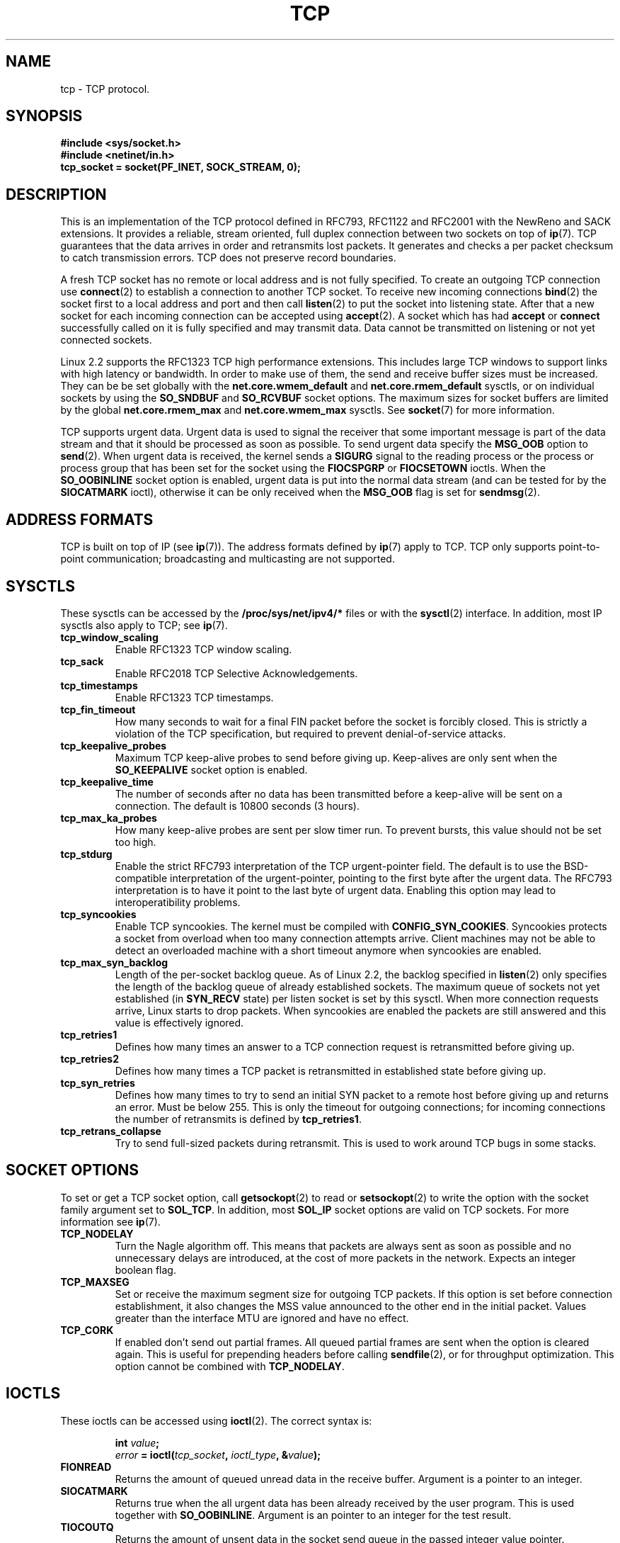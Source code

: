 .\" This man page is Copyright (C) 1999 Andi Kleen <ak@muc.de>.
.\" Permission is granted to distribute possibly modified copies
.\" of this page provided the header is included verbatim,
.\" and in case of nontrivial modification author and date
.\" of the modification is added to the header.
.\" $Id: tcp.7,v 1.1 2004/07/14 11:21:35 pepin.jimenez Exp $
.TH TCP  7 "25 Apr 1999" "Linux Man Page" "Linux Programmer's Manual" 
.SH NAME
tcp \- TCP protocol.
.SH SYNOPSIS
.B #include <sys/socket.h>
.br
.B #include <netinet/in.h>
.br
.B tcp_socket = socket(PF_INET, SOCK_STREAM, 0); 
.SH DESCRIPTION
This is an implementation of the TCP protocol 
defined in RFC793, RFC1122 
and RFC2001 with the NewReno and SACK extensions.  
It provides a reliable, stream oriented, full duplex connection between
two sockets on top of 
.BR ip (7).
TCP guarantees that the data arrives in order and retransmits lost
packets.  It generates and checks a per packet checksum to catch
transmission errors. TCP does not preserve record boundaries. 

A fresh TCP socket has no remote or local address and is not fully specified.
To create an outgoing TCP connection use 
.BR connect (2)
to establish a connection to another TCP socket.
To receive new incoming connections
.BR bind (2) 
the socket first to a local address and port and then call 
.BR listen (2)
to put the socket into listening state. After that a new
socket for each incoming connection can be accepted 
using
.BR accept (2).
A socket which has had
.B accept
or 
.B connect
successfully called on it is fully specified and may transmit data.
Data cannot be transmitted on listening or not yet connected sockets.

Linux 2.2 supports the RFC1323 TCP high performance extensions.
This includes large TCP windows to support links with high latency
or bandwidth. 
In order to make use of them, the send and receive buffer sizes must be
increased.  They can be be set globally with the 
.B net.core.wmem_default
and
.B net.core.rmem_default
sysctls, or on individual sockets by using the 
.B SO_SNDBUF 
and 
.B SO_RCVBUF 
socket options.  The maximum sizes for socket buffers are limited by the global
.B net.core.rmem_max
and
.B net.core.wmem_max
sysctls. See
.BR socket (7)
for more information. 
.PP 
TCP supports urgent data. Urgent data is used to signal the receiver 
that some important message is part of the data stream and that it should
be processed as soon as possible. 
To send urgent data specify the 
.B MSG_OOB
option to 
.BR send (2).
When urgent data is received, the kernel sends a
.B SIGURG
signal to the 
reading process or the process or process group that has been set for
the socket using the
.B FIOCSPGRP
or 
.B FIOCSETOWN 
ioctls. When the 
.B SO_OOBINLINE
socket option is enabled, urgent data is put into the normal data stream
(and can be tested for by the 
.B SIOCATMARK
ioctl), 
otherwise it can be only received when the
.B MSG_OOB
flag is set for 
.BR sendmsg (2). 
.SH ADDRESS FORMATS
TCP is built on top of IP (see 
.BR ip (7)).
The address formats defined by
.BR ip (7)
apply to TCP.  TCP only supports 
point-to-point communication; broadcasting and multicasting are not supported.
.SH SYSCTLS
These sysctls can be accessed by the 
.B /proc/sys/net/ipv4/* 
files or with the 
.BR sysctl (2)
interface. In addition, most IP sysctls also apply to TCP; see
.BR ip (7). 
.TP
.B tcp_window_scaling
Enable RFC1323 TCP window scaling.
.TP
.B tcp_sack
Enable RFC2018 TCP Selective Acknowledgements.
.TP
.B tcp_timestamps
Enable RFC1323 TCP timestamps.
.TP
.B tcp_fin_timeout
How many seconds to wait for a final FIN packet before the socket is
forcibly closed.  This is strictly a violation of the TCP specification,
but required to prevent denial-of-service attacks.
.TP
.B tcp_keepalive_probes
Maximum TCP keep-alive probes to send before giving up. Keep-alives are only
sent when the 
.B SO_KEEPALIVE 
socket option is enabled.
.TP
.B tcp_keepalive_time
The number of seconds after no data has been transmitted before a keep-alive
will be sent on a connection.  The default is 10800 seconds (3 hours).
.TP
.B tcp_max_ka_probes
How many keep-alive probes are sent per slow timer run. To prevent
bursts, this value should not be set too high.
.TP
.B tcp_stdurg
Enable the strict RFC793 interpretation of the TCP urgent-pointer field. 
The default is to use the BSD-compatible interpretation of the urgent-pointer,
pointing to the first byte after the urgent data. The RFC793 interpretation
is to have it point to the last byte of urgent data. Enabling this option
may lead to interoperatibility problems.
.TP
.B tcp_syncookies
Enable TCP syncookies. The kernel must be compiled with 
.BR CONFIG_SYN_COOKIES .
Syncookies protects a socket from overload when too many connection
attempts arrive. Client machines may not be able to detect 
an overloaded machine with a short timeout anymore when syncookies are enabled.

.TP
.B tcp_max_syn_backlog
Length of the per-socket backlog queue. As of Linux 2.2, the backlog specified
in 
.BR listen (2)
only specifies the length of the backlog queue of already established sockets.
The maximum queue of sockets not yet established (in 
.B SYN_RECV 
state) 
per listen socket is set by this sysctl. When more connection requests arrive,
Linux starts to drop packets. When syncookies are enabled the packets are still
answered and this value is effectively ignored.
.TP
.B tcp_retries1
Defines how many times an answer to a TCP connection request is
retransmitted before giving up.
.TP
.B tcp_retries2
Defines how many times a TCP packet is retransmitted in established state 
before giving up.
.TP
.B tcp_syn_retries
Defines how many times to try to send an initial SYN packet to a remote
host before giving up and returns an error. Must be below 255.
This is only the timeout for outgoing connections; for incoming
connections the number of retransmits is defined by 
.BR tcp_retries1 .
.TP
.B tcp_retrans_collapse
Try to send full-sized packets during retransmit. This is used to work around
TCP bugs in some stacks.  
.\" tcp_rfc1337 is not documented because it is too obscure and broken.
.SH SOCKET OPTIONS
To set or get a TCP socket option, call
.BR getsockopt (2)
to read or
.BR setsockopt (2)
to write the option with the socket family argument set to 
.BR SOL_TCP .
In addition,
most 
.B SOL_IP 
socket options are valid on TCP sockets. For more information see
.BR ip (7).
.TP
.B TCP_NODELAY
Turn the Nagle algorithm off. This means that packets are always sent as soon
as possible and no unnecessary delays are introduced, at the cost of more 
packets in the network. Expects an integer boolean flag.   
.TP
.B TCP_MAXSEG 
Set or receive the maximum segment size for outgoing TCP packets. If this
option is set before connection establishment, it also changes the MSS value
announced to the other end in the initial packet. Values greater than 
the interface MTU are ignored and have no effect.
.TP
.B TCP_CORK
If enabled don't send out partial frames. 
All queued partial frames are sent when the option is cleared again.
This is useful for prepending headers
before calling 
.BR sendfile (2),
or for throughput optimization. This option cannot be combined with
.BR TCP_NODELAY .
.SH IOCTLS
These ioctls can be accessed using 
.BR ioctl (2).
The correct syntax is:
.PP
.RS
.nf
.BI int " value";
.IB error " = ioctl(" tcp_socket ", " ioctl_type ", &" value ");"
.fi
.RE
.TP
.B FIONREAD
Returns the amount of queued unread data in the receive buffer. Argument
is a pointer to an integer.
.TP
.B SIOCATMARK
Returns true when the all urgent data has been already received by the user
program.
This is used together with
.BR SO_OOBINLINE .
Argument is an pointer to an integer for the test result.
.TP
.B TIOCOUTQ
Returns the amount of unsent data in the socket send queue in the passed
integer value pointer.  
.SH ERROR HANDLING
When a network error occurs, TCP tries to resend the packet. If it doesn't 
succeed after some time, either 
.B ETIMEDOUT 
or the last received error 
on this connection is reported.
.PP
Some applications require a quicker error notification.
This can be enabled with the 
.B SOL_IP 
level 
.B IP_RECVERR 
socket option. When this
option is enabled, all incoming errors are immediately passed to the user program.
Use this option with care \- it makes TCP less tolerant to routing changes
and other normal network conditions.
.SH NOTES
When an error occurs doing a connection setup occuring in a socket write
.B SIGPIPE
is only raised when the
.B SO_KEEPOPEN 
socket option is set.
.PP
TCP has no real out-of-band data; it has urgent data. In Linux this means
if the other end sends newer out-of-band data the older urgent data is
inserted as normal data into the stream (even when
.B SO_OOBINLINE
is not set). This differs from BSD based stacks. 
.PP
Linux uses the BSD compatible interpretation
of the urgent pointer field by default. This violates RFC1122, but is 
required for interoperability with other stacks. It can be changed by
the 
.B tcp_stdurg
sysctl.

.SH ERRORS
.TP
.B EPIPE
The other end closed the socket unexpectedly or a read is executed on
a shut down socket.
.TP
.B ETIMEDOUT
The other end didn't acknowledge retransmitted data after some time.
.TP
.B EAFNOTSUPPORT
Passed socket address type in 
.I sin_family 
was not 
.BR AF_INET .
.PP
Any errors defined for
.BR ip (7)
or the generic socket layer may also be returned for TCP. 
.PP

.SH BUGS
Not all errors are documented. 
.PP
IPv6 is not described. 
.PP
Transparent proxy options are not described.
.SH VERSIONS
The sysctls are new in Linux 2.2. 
.B IP_RECVERR 
is a new 
feature in Linux 2.2. 
.B TCP_CORK 
is new in 2.2.
.SH SEE ALSO
.BR socket (7),
.BR socket (2),
.BR ip (7),
.BR sendmsg (2),
.BR recvmsg (2).
.br
RFC793 for the TCP specification.
.br
RFC1122 for the TCP requirements and a description of the Nagle
algorithm.
.br
RFC2001 for some TCP algorithms.
